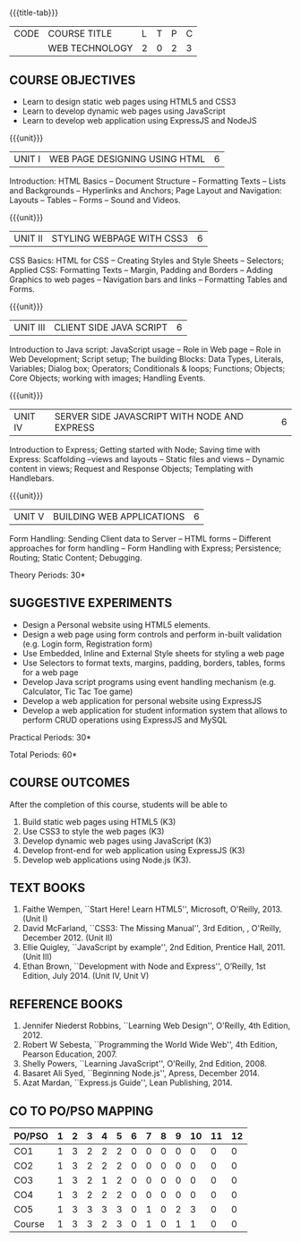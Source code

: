 * 
:properties:
:author: Dr. V. S. Felix Enigo 
:start: 17-06-2021
:end:

#+startup: showall
{{{title-tab}}}
| CODE | COURSE TITLE   | L | T | P | C |
|      | WEB TECHNOLOGY | 2 | 0 | 2 | 3 |

#+begin_comment
1. In AU-R2017, it is given under the name Internet Programming, we have changed both client and server side with single technology for ease
2. For changes, see the individual units
3. This subject is offered under B.E syllabus as Internet Programming (core), it additionally includes Java server technology and different Javascript client framework 
4. Five Course outcomes have been specified and it was aligned with the units.
5. Suggestive experiments are given.
#+end_comment

** COURSE OBJECTIVES
- Learn to design static web pages using HTML5 and CSS3
- Learn to develop dynamic web pages using JavaScript
- Learn to develop web application using ExpressJS and NodeJS

{{{unit}}}
| UNIT I | WEB PAGE DESIGNING USING HTML | 6 |
Introduction: HTML Basics -- Document Structure -- Formatting
Texts -- Lists and Backgrounds -- Hyperlinks and Anchors; Page Layout
and Navigation: Layouts -- Tables -- Forms -- Sound and Videos.

#+BEGIN_COMMENT

Removal
       Web essentials and CSS3 was removed - Web basics are overviewed in Unit IV, CSS3 is given as seperate unit for ease
     
#+END_COMMENT

{{{unit}}}
| UNIT II | STYLING WEBPAGE WITH CSS3 | 6 |
CSS Basics: HTML for CSS -- Creating Styles and Style Sheets --
Selectors; Applied CSS: Formatting Texts -- Margin, Padding and
Borders -- Adding Graphics to web pages -- Navigation bars and links
-- Formatting Tables and Forms.

#+BEGIN_COMMENT

Retain 
      Core concepts are retained 

Removal
       Advanced concepts such as transformation, transitions, animations are removed
     
#+END_COMMENT



{{{unit}}}
| UNIT III | CLIENT SIDE JAVA SCRIPT | 6 |
Introduction to Java script: JavaScript usage -- Role in Web page --
Role in Web Development; Script setup; The building Blocks: Data
Types, Literals, Variables; Dialog box; Operators; Conditionals &
loops; Functions; Objects; Core Objects; working with images; Handling Events.

#+BEGIN_COMMENT

Retain 
      Core concepts are retained 

Removal
       Javascript DOM, Regular Expression JSON were removed - advanced concepts
    
#+END_COMMENT

{{{unit}}}
| UNIT IV | SERVER SIDE JAVASCRIPT WITH NODE AND EXPRESS | 6 |
Introduction to Express; Getting started with Node; Saving time with
Express: Scaffolding --views and layouts -- Static files and views --
Dynamic content in views; Request and Response Objects; Templating
with Handlebars.

#+BEGIN_COMMENT

Important - This unit is new and it is not in AU-R2017 - Reason: For
ease, to learn single language for client and server, instead of
differebt Java based server technology as in AU-R2017, server and
client end using same technology i.e. Javascript framework for both is
added.

#+END_COMMENT

{{{unit}}}
| UNIT V |BUILDING WEB APPLICATIONS | 6 |
Form Handling: Sending Client data to Server -- HTML forms --
Different approaches for form handling -- Form Handling with Express;
Persistence; Routing; Static Content; Debugging.

#+BEGIN_COMMENT
Important - This unit is new and it is not in AU-R2017 - Reason: same
as given in previous unit (Unit IV)
#+END_COMMENT
\hfill *Theory Periods: 30*

** SUGGESTIVE EXPERIMENTS
- Design a Personal website using HTML5 elements. 
- Design a web page using form controls and perform in-built validation (e.g. Login form, Registration form)
- Use Embedded, Inline and External Style sheets for styling a web page
- Use Selectors to format texts, margins, padding, borders, tables, forms for a web page
- Develop Java script programs using event handling mechanism (e.g. Calculator, Tic Tac Toe game)
- Develop a web application for personal website using ExpressJS
- Develop a web application for student information system that allows to perform CRUD operations using ExpressJS and MySQL

\hfill *Practical Periods: 30*

\hfill *Total Periods: 60*

** COURSE OUTCOMES
After the completion of this course, students will be able to 
1. Build static web pages using HTML5 (K3)
2. Use CSS3 to style the web pages (K3)
3. Develop dynamic web pages using JavaScript (K3)
4. Develop front-end for web application using ExpressJS (K3)
5. Develop web applications using Node.js (K3).
      
** TEXT BOOKS
1. Faithe Wempen, ``Start Here! Learn HTML5'', Microsoft,
   O'Reilly, 2013. (Unit I)
2. David McFarland, ``CSS3: The Missing Manual'', 3rd Edition, ,
   O'Reilly, December 2012. (Unit II)
3. Ellie Quigley, ``JavaScript by example'', 2nd Edition, Prentice
   Hall, 2011. (Unit III)
4. Ethan Brown, ``Development with Node and Express'', O’Reilly, 1st
   Edition, July 2014. (Unit IV, Unit V)

** REFERENCE BOOKS
1. Jennifer Niederst Robbins, ``Learning Web Design'', O'Reilly, 4th
   Edition, 2012.
2. Robert W Sebesta, ``Programming the World Wide Web'', 4th Edition,
   Pearson Education, 2007.
3. Shelly Powers, ``Learning JavaScript'', O'Reilly, 2nd
   Edition, 2008.
4. Basaret Ali Syed, ``Beginning Node.js'', Apress, December 2014.
5. Azat Mardan, ``Express.js Guide'', Lean Publishing, 2014.


** CO TO PO/PSO MAPPING 
#+NAME: co-po-mapping
| PO/PSO | 1 | 2 | 3 | 4 | 5 | 6 | 7 | 8 | 9 | 10 | 11 | 12 |
|--------+---+---+---+---+---+---+---+---+---+----+----+----|
| CO1    | 1 | 3 | 2 | 2 | 2 | 0 | 0 | 0 | 0 |  0 |  0 |  0 |
| CO2    | 1 | 3 | 2 | 2 | 2 | 0 | 0 | 0 | 0 |  0 |  0 |  0 |
| CO3    | 1 | 3 | 2 | 1 | 2 | 0 | 0 | 0 | 0 |  0 |  0 |  0 |
| CO4    | 1 | 3 | 2 | 2 | 2 | 0 | 0 | 0 | 0 |  0 |  0 |  0 |
| CO5    | 1 | 3 | 3 | 3 | 3 | 0 | 1 | 0 | 2 |  3 |  0 |  0 |
|--------+---+---+---+---+---+---+---+---+---+----+----+----|
| Course | 1 | 3 | 3 | 2 | 3 | 0 | 1 | 0 | 1 |  1 |  0 |  0 |


# | Score          | 5 | 15 | 11 | 10 | 11 | 0 | 1 | 0 | 2 |  3 |  0 |  0 |
